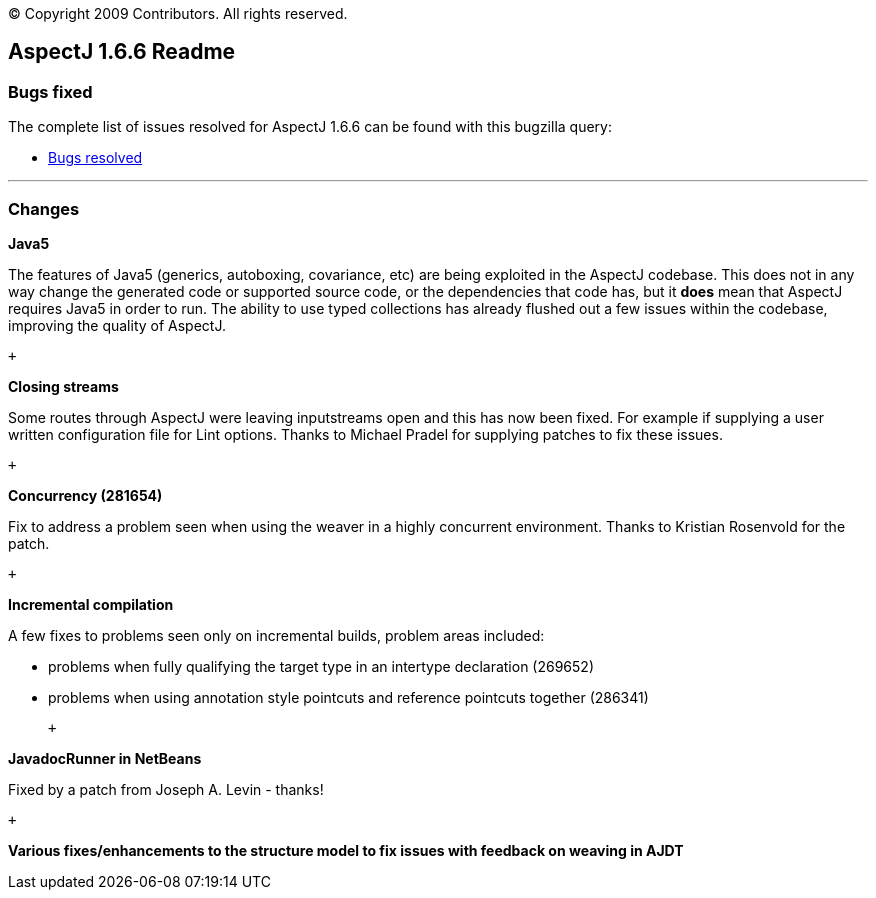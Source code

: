 [.small]#© Copyright 2009 Contributors. All rights reserved.#

== AspectJ 1.6.6 Readme

[[bugsfixed]]
=== Bugs fixed

The complete list of issues resolved for AspectJ 1.6.6 can be found with
this bugzilla query:

* https://bugs.eclipse.org/bugs/buglist.cgi?query_format=advanced&short_desc_type=allwordssubstr&short_desc=&product=AspectJ&target_milestone=1.6.6&long_desc_type=allwordssubstr&long_desc=&bug_file_loc_type=allwordssubstr&bug_file_loc=&status_whiteboard_type=allwordssubstr&status_whiteboard=&keywords_type=allwords&keywords=&bug_status=RESOLVED&bug_status=VERIFIED&bug_status=CLOSED&emailtype1=substring&email1=&emailtype2=substring&email2=&bugidtype=include&bug_id=&votes=&chfieldfrom=&chfieldto=Now&chfieldvalue=&cmdtype=doit&order=Reuse+same+sort+as+last+time&field0-0-0=noop&type0-0-0=noop&value0-0-0=[Bugs
resolved]

'''''

=== Changes

*Java5*

The features of Java5 (generics, autoboxing, covariance, etc) are being
exploited in the AspectJ codebase. This does not in any way change the
generated code or supported source code, or the dependencies that code
has, but it *does* mean that AspectJ requires Java5 in order to run. The
ability to use typed collections has already flushed out a few issues
within the codebase, improving the quality of AspectJ.

 +

*Closing streams*

Some routes through AspectJ were leaving inputstreams open and this has
now been fixed. For example if supplying a user written configuration
file for Lint options. Thanks to Michael Pradel for supplying patches to
fix these issues.

 +

*Concurrency (281654)*

Fix to address a problem seen when using the weaver in a highly
concurrent environment. Thanks to Kristian Rosenvold for the patch.

 +

*Incremental compilation*

A few fixes to problems seen only on incremental builds, problem areas
included:

* problems when fully qualifying the target type in an intertype
declaration (269652)
* problems when using annotation style pointcuts and reference pointcuts
together (286341)

 +

*JavadocRunner in NetBeans*

Fixed by a patch from Joseph A. Levin - thanks!

 +

*Various fixes/enhancements to the structure model to fix issues with
feedback on weaving in AJDT*
